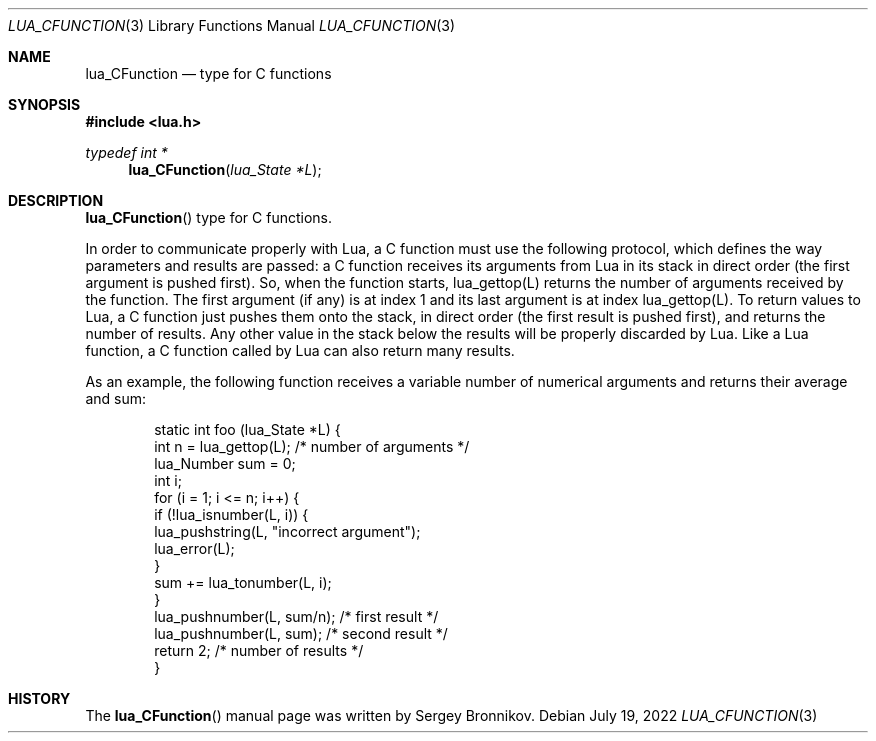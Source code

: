 .Dd $Mdocdate: July 19 2022 $
.Dt LUA_CFUNCTION 3
.Os
.Sh NAME
.Nm lua_CFunction
.Nd type for C functions
.Sh SYNOPSIS
.In lua.h
.Ft typedef int *
.Fn lua_CFunction "lua_State *L"
.Sh DESCRIPTION
.Fn lua_CFunction
type for C functions.
.Pp
In order to communicate properly with Lua, a C function must use the following
protocol, which defines the way parameters and results are passed: a C function
receives its arguments from Lua in its stack in direct order
.Pq the first argument is pushed first .
So, when the function starts, lua_gettop(L) returns the number of arguments
received by the function.
The first argument
.Pq if any
is at index 1 and its last argument is at index lua_gettop(L).
To return values to Lua, a C function just pushes them onto the stack, in
direct order
.Pq the first result is pushed first ,
and returns the number of results.
Any other value in the stack below the results will be properly discarded by
Lua.
Like a Lua function, a C function called by Lua can also return many results.
.Pp
As an example, the following function receives a variable number of numerical
arguments and returns their average and sum:
.Pp
.Bd -literal -offset indent -compact
static int foo (lua_State *L) {
  int n = lua_gettop(L);    /* number of arguments */
  lua_Number sum = 0;
  int i;
  for (i = 1; i <= n; i++) {
    if (!lua_isnumber(L, i)) {
      lua_pushstring(L, "incorrect argument");
      lua_error(L);
    }
    sum += lua_tonumber(L, i);
  }
  lua_pushnumber(L, sum/n);        /* first result */
  lua_pushnumber(L, sum);         /* second result */
  return 2;                   /* number of results */
}
.Ed
.Sh HISTORY
The
.Fn lua_CFunction
manual page was written by Sergey Bronnikov.
